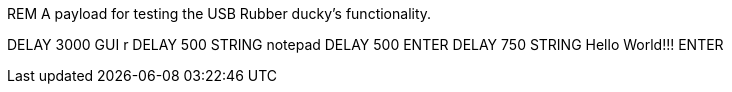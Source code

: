 REM A payload for testing the USB Rubber ducky's functionality. 

DELAY 3000
GUI r
DELAY 500
STRING notepad
DELAY 500
ENTER
DELAY 750
STRING Hello World!!!
ENTER

